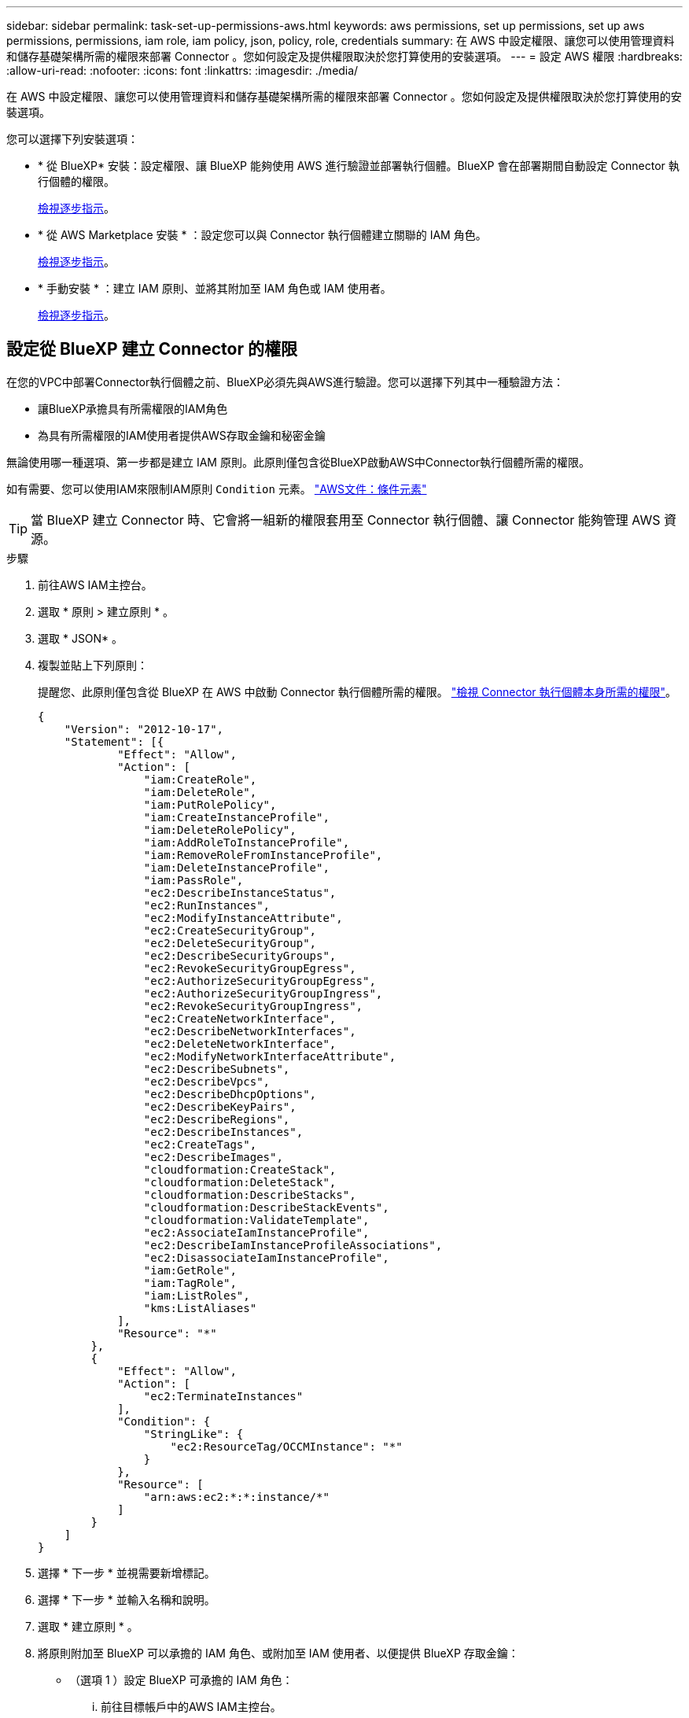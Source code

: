 ---
sidebar: sidebar 
permalink: task-set-up-permissions-aws.html 
keywords: aws permissions, set up permissions, set up aws permissions, permissions, iam role, iam policy, json, policy, role, credentials 
summary: 在 AWS 中設定權限、讓您可以使用管理資料和儲存基礎架構所需的權限來部署 Connector 。您如何設定及提供權限取決於您打算使用的安裝選項。 
---
= 設定 AWS 權限
:hardbreaks:
:allow-uri-read: 
:nofooter: 
:icons: font
:linkattrs: 
:imagesdir: ./media/


[role="lead"]
在 AWS 中設定權限、讓您可以使用管理資料和儲存基礎架構所需的權限來部署 Connector 。您如何設定及提供權限取決於您打算使用的安裝選項。

您可以選擇下列安裝選項：

* * 從 BlueXP* 安裝：設定權限、讓 BlueXP 能夠使用 AWS 進行驗證並部署執行個體。BlueXP 會在部署期間自動設定 Connector 執行個體的權限。
+
<<設定從 BlueXP 建立 Connector 的權限,檢視逐步指示>>。

* * 從 AWS Marketplace 安裝 * ：設定您可以與 Connector 執行個體建立關聯的 IAM 角色。
+
<<從 AWS Marketplace 部署時、請設定 Connector 的權限,檢視逐步指示>>。

* * 手動安裝 * ：建立 IAM 原則、並將其附加至 IAM 角色或 IAM 使用者。
+
<<設定手動安裝後指派的權限,檢視逐步指示>>。





== 設定從 BlueXP 建立 Connector 的權限

在您的VPC中部署Connector執行個體之前、BlueXP必須先與AWS進行驗證。您可以選擇下列其中一種驗證方法：

* 讓BlueXP承擔具有所需權限的IAM角色
* 為具有所需權限的IAM使用者提供AWS存取金鑰和秘密金鑰


無論使用哪一種選項、第一步都是建立 IAM 原則。此原則僅包含從BlueXP啟動AWS中Connector執行個體所需的權限。

如有需要、您可以使用IAM來限制IAM原則 `Condition` 元素。 https://docs.aws.amazon.com/IAM/latest/UserGuide/reference_policies_elements_condition.html["AWS文件：條件元素"^]


TIP: 當 BlueXP 建立 Connector 時、它會將一組新的權限套用至 Connector 執行個體、讓 Connector 能夠管理 AWS 資源。

.步驟
. 前往AWS IAM主控台。
. 選取 * 原則 > 建立原則 * 。
. 選取 * JSON* 。
. 複製並貼上下列原則：
+
提醒您、此原則僅包含從 BlueXP 在 AWS 中啟動 Connector 執行個體所需的權限。 link:reference-permissions-aws.html["檢視 Connector 執行個體本身所需的權限"]。

+
[source, json]
----
{
    "Version": "2012-10-17",
    "Statement": [{
            "Effect": "Allow",
            "Action": [
                "iam:CreateRole",
                "iam:DeleteRole",
                "iam:PutRolePolicy",
                "iam:CreateInstanceProfile",
                "iam:DeleteRolePolicy",
                "iam:AddRoleToInstanceProfile",
                "iam:RemoveRoleFromInstanceProfile",
                "iam:DeleteInstanceProfile",
                "iam:PassRole",
                "ec2:DescribeInstanceStatus",
                "ec2:RunInstances",
                "ec2:ModifyInstanceAttribute",
                "ec2:CreateSecurityGroup",
                "ec2:DeleteSecurityGroup",
                "ec2:DescribeSecurityGroups",
                "ec2:RevokeSecurityGroupEgress",
                "ec2:AuthorizeSecurityGroupEgress",
                "ec2:AuthorizeSecurityGroupIngress",
                "ec2:RevokeSecurityGroupIngress",
                "ec2:CreateNetworkInterface",
                "ec2:DescribeNetworkInterfaces",
                "ec2:DeleteNetworkInterface",
                "ec2:ModifyNetworkInterfaceAttribute",
                "ec2:DescribeSubnets",
                "ec2:DescribeVpcs",
                "ec2:DescribeDhcpOptions",
                "ec2:DescribeKeyPairs",
                "ec2:DescribeRegions",
                "ec2:DescribeInstances",
                "ec2:CreateTags",
                "ec2:DescribeImages",
                "cloudformation:CreateStack",
                "cloudformation:DeleteStack",
                "cloudformation:DescribeStacks",
                "cloudformation:DescribeStackEvents",
                "cloudformation:ValidateTemplate",
                "ec2:AssociateIamInstanceProfile",
                "ec2:DescribeIamInstanceProfileAssociations",
                "ec2:DisassociateIamInstanceProfile",
                "iam:GetRole",
                "iam:TagRole",
                "iam:ListRoles",
                "kms:ListAliases"
            ],
            "Resource": "*"
        },
        {
            "Effect": "Allow",
            "Action": [
                "ec2:TerminateInstances"
            ],
            "Condition": {
                "StringLike": {
                    "ec2:ResourceTag/OCCMInstance": "*"
                }
            },
            "Resource": [
                "arn:aws:ec2:*:*:instance/*"
            ]
        }
    ]
}
----
. 選擇 * 下一步 * 並視需要新增標記。
. 選擇 * 下一步 * 並輸入名稱和說明。
. 選取 * 建立原則 * 。
. 將原則附加至 BlueXP 可以承擔的 IAM 角色、或附加至 IAM 使用者、以便提供 BlueXP 存取金鑰：
+
** （選項 1 ）設定 BlueXP 可承擔的 IAM 角色：
+
... 前往目標帳戶中的AWS IAM主控台。
... 在「存取管理」下、選取 * 角色 > 建立角色 * 、然後依照步驟建立角色。
... 在*信任的實體類型*下、選取* AWS帳戶*。
... 選取*其他AWS帳戶*、然後輸入BlueXP SaaS帳戶的ID：95201331444
... 選取您在上一節中建立的原則。
... 建立角色之後、請複製角色ARN、以便在建立Connector時將其貼到BlueXP中。


** （選項 2 ）設定 IAM 使用者的權限、以便提供 BlueXP 存取金鑰：
+
... 從 AWS IAM 主控台選取 * 使用者 * 、然後選取使用者名稱。
... 選取 * 新增權限 > 直接附加現有原則 * 。
... 選取您建立的原則。
... 選取 * 下一步 * 、然後選取 * 新增權限 * 。
... 確保您擁有 IAM 使用者的存取金鑰和秘密金鑰。






.結果
您現在應該擁有具有所需權限的 IAM 角色、或是擁有所需權限的 IAM 使用者。從 BlueXP 建立 Connector 時、您可以提供角色或存取金鑰的相關資訊。



== 從 AWS Marketplace 部署時、請設定 Connector 的權限

若要準備進行市場部署、請在 AWS 中建立 IAM 原則、並將其附加至 IAM 角色。當您從 AWS Marketplace 建立 Connector 時、系統會提示您選取該 IAM 角色。

.步驟
. 登入 AWS 主控台並瀏覽至 IAM 服務。
. 建立原則：
+
.. 選取 * 原則 > 建立原則 * 。
.. 選取 * JSON* 、然後複製並貼上的內容 link:reference-permissions-aws.html["Connector 的 IAM 原則"]。
.. 完成其餘步驟以建立原則。
+
視您打算使用的 BlueXP 服務而定、您可能需要建立第二個原則。對於標準區域、權限分佈在兩個原則之間。由於AWS中受管理原則的字元大小上限、因此需要兩個原則。 link:reference-permissions-aws.html["深入瞭解 Connector 的 IAM 原則"]。



. 建立 IAM 角色：
+
.. 選取 * 角色 > 建立角色 * 。
.. 選取 * AWS 服務 > EC2* 。
.. 附加您剛建立的原則來新增權限。
.. 完成剩餘步驟以建立角色。




.結果
您現在擁有 IAM 角色、可在 AWS Marketplace 部署期間與 EC2 執行個體建立關聯。



== 設定手動安裝後指派的權限

如果您打算在 AWS 中的 Linux 主機上手動安裝 Connector 軟體、您可以使用下列方式提供權限：

* 選項 1 ：建立 IAM 原則、並將原則附加至您可以與 EC2 執行個體建立關聯的 IAM 角色。
* 選項 2 ：為具有必要權限的 IAM 使用者提供 BlueXP AWS 存取金鑰。


[role="tabbed-block"]
====
.IAM 角色
--
.步驟
. 登入 AWS 主控台並瀏覽至 IAM 服務。
. 建立原則：
+
.. 選取 * 原則 > 建立原則 * 。
.. 選取 * JSON* 、然後複製並貼上的內容 link:reference-permissions-aws.html["Connector 的 IAM 原則"]。
.. 完成其餘步驟以建立原則。
+
視您打算使用的 BlueXP 服務而定、您可能需要建立第二個原則。對於標準區域、權限分佈在兩個原則之間。由於AWS中受管理原則的字元大小上限、因此需要兩個原則。 link:reference-permissions-aws.html["深入瞭解 Connector 的 IAM 原則"]。



. 建立 IAM 角色：
+
.. 選取 * 角色 > 建立角色 * 。
.. 選取 * AWS 服務 > EC2* 。
.. 附加您剛建立的原則來新增權限。
.. 完成剩餘步驟以建立角色。




.結果
現在您有一個 IAM 角色、可以在安裝 Connector 之後與 EC2 執行個體建立關聯。 link:task-provide-permissions-aws.html["瞭解如何將這些權限提供給 BlueXP"]。

--
.AWS 存取金鑰
--
.步驟
. 登入 AWS 主控台並瀏覽至 IAM 服務。
. 建立原則：
+
.. 選取 * 原則 > 建立原則 * 。
.. 選取 * JSON* 、然後複製並貼上的內容 link:reference-permissions-aws.html["Connector 的 IAM 原則"]。
.. 完成其餘步驟以建立原則。
+
視您打算使用的 BlueXP 服務而定、您可能需要建立第二個原則。

+
對於標準區域、權限分佈在兩個原則之間。由於AWS中受管理原則的字元大小上限、因此需要兩個原則。 link:reference-permissions-aws.html["深入瞭解 Connector 的 IAM 原則"]。



. 將原則附加至 IAM 使用者。
+
** https://docs.aws.amazon.com/IAM/latest/UserGuide/id_roles_create.html["AWS 文件：建立 IAM 角色"^]
** https://docs.aws.amazon.com/IAM/latest/UserGuide/access_policies_manage-attach-detach.html["AWS 文件：新增和移除 IAM 原則"^]


. 請確定使用者擁有存取金鑰、您可以在安裝 Connector 之後新增至 BlueXP 。


.結果
您現在擁有一個 IAM 使用者、該使用者擁有必要的權限、以及您可以提供給 BlueXP 的存取金鑰。 link:task-provide-permissions-aws.html["瞭解如何將這些權限提供給 BlueXP"]。

--
====
